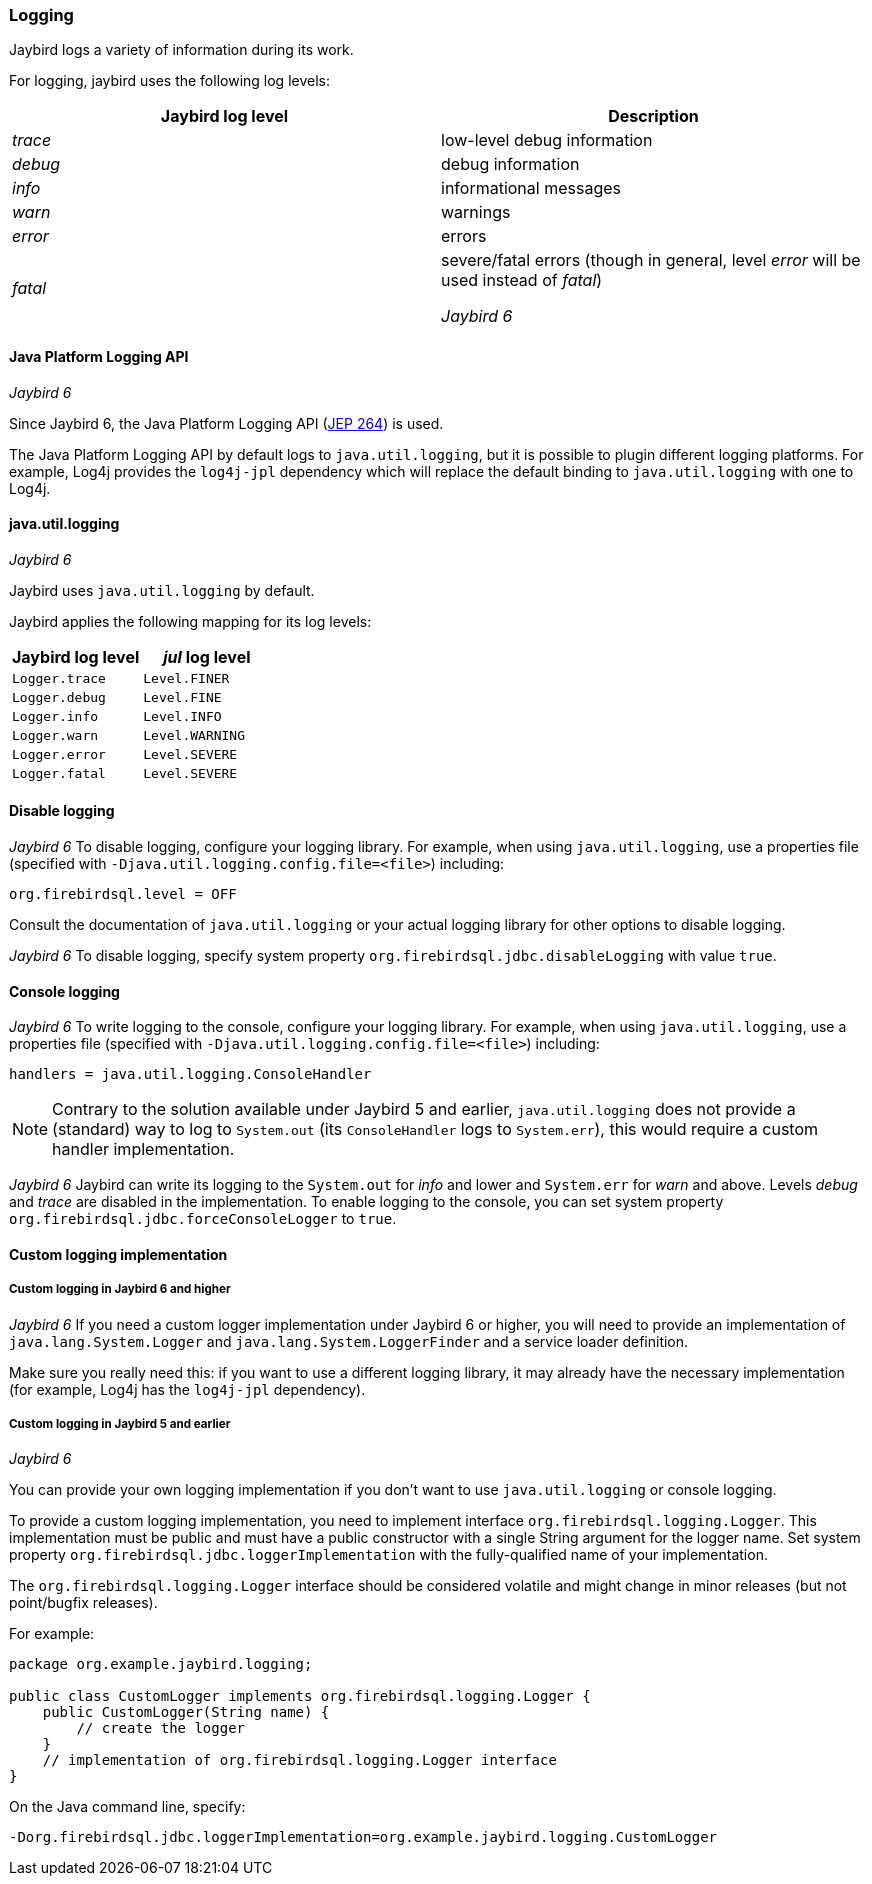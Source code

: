 [[ref-logging]]
=== Logging

Jaybird logs a variety of information during its work.

For logging, jaybird uses the following log levels:

|===
|Jaybird log level |Description

|_trace_
|low-level debug information

|_debug_
|debug information

|_info_
|informational messages

|_warn_
|warnings

|_error_
|errors

|_fatal_
|severe/fatal errors (though in general, level _error_ will be used instead of _fatal_)

[.until]_Jaybird 6_
|===

==== Java Platform Logging API

[.since]_Jaybird 6_

Since Jaybird 6, the Java Platform Logging API (https://openjdk.org/jeps/264[JEP 264^]) is used.

The Java Platform Logging API by default logs to `java.util.logging`, but it is possible to plugin different logging platforms.
For example, Log4j provides the `log4j-jpl` dependency which will replace the default binding to `java.util.logging` with one to Log4j.

[[ref-logging-jul]]
==== java.util.logging

[.until]_Jaybird 6_

Jaybird uses `java.util.logging` by default.

Jaybird applies the following mapping for its log levels:

|===
|Jaybird log level |_jul_ log level

| `Logger.trace`
| `Level.FINER`

| `Logger.debug`
| `Level.FINE`

| `Logger.info`
| `Level.INFO`

| `Logger.warn`
| `Level.WARNING`

| `Logger.error`
| `Level.SEVERE`

| `Logger.fatal`
| `Level.SEVERE`
|===

[[ref-logging-disable]]
==== Disable logging

[.since]_Jaybird 6_ To disable logging, configure your logging library.
For example, when using `java.util.logging`, use a properties file (specified with `-Djava.util.logging.config.file=<file>`) including:

[listing]
----
org.firebirdsql.level = OFF
----

Consult the documentation of `java.util.logging` or your actual logging library for other options to disable logging.

[.until]_Jaybird 6_ To disable logging, specify system property `org.firebirdsql.jdbc.disableLogging` with value `true`.

[[ref-logging-console]]
==== Console logging

[.since]_Jaybird 6_ To write logging to the console, configure your logging library.
For example, when using `java.util.logging`, use a properties file (specified with `-Djava.util.logging.config.file=<file>`) including:

[listing]
----
handlers = java.util.logging.ConsoleHandler
----

NOTE: Contrary to the solution available under Jaybird 5 and earlier, `java.util.logging` does not provide a (standard) way to log to `System.out` (its `ConsoleHandler` logs to `System.err`), this would require a custom handler implementation.

[.until]_Jaybird 6_ Jaybird can write its logging to the `System.out` for _info_ and lower and `System.err` for _warn_ and above.
Levels _debug_ and _trace_ are disabled in the implementation.
To enable logging to the console, you can set system property `org.firebirdsql.jdbc.forceConsoleLogger` to `true`.

[[ref-logging-custom]]
==== Custom logging implementation

[[ref-logging-custom-after-6]]
===== Custom logging in Jaybird 6 and higher

[.since]_Jaybird 6_ If you need a custom logger implementation under Jaybird 6 or higher, you will need to provide an implementation of `java.lang.System.Logger` and `java.lang.System.LoggerFinder` and a service loader definition.

Make sure you really need this: if you want to use a different logging library, it may already have the necessary implementation (for example, Log4j has the `log4j-jpl` dependency).

[[ref-logging-custom-before-6]]
===== Custom logging in Jaybird 5 and earlier
[.until]_Jaybird 6_

You can provide your own logging implementation if you don't want to use `java.util.logging` or console logging.

To provide a custom logging implementation, you need to implement interface `org.firebirdsql.logging.Logger`.
This implementation must be public and must have a public constructor with a single String argument for the logger name.
Set system property `org.firebirdsql.jdbc.loggerImplementation` with the fully-qualified name of your implementation.

The `org.firebirdsql.logging.Logger` interface should be considered volatile and might change in minor releases (but not point/bugfix releases).

For example:

[source,java]
----
package org.example.jaybird.logging;

public class CustomLogger implements org.firebirdsql.logging.Logger {
    public CustomLogger(String name) {
        // create the logger    
    }
    // implementation of org.firebirdsql.logging.Logger interface
}
----

On the Java command line, specify:

 -Dorg.firebirdsql.jdbc.loggerImplementation=org.example.jaybird.logging.CustomLogger
